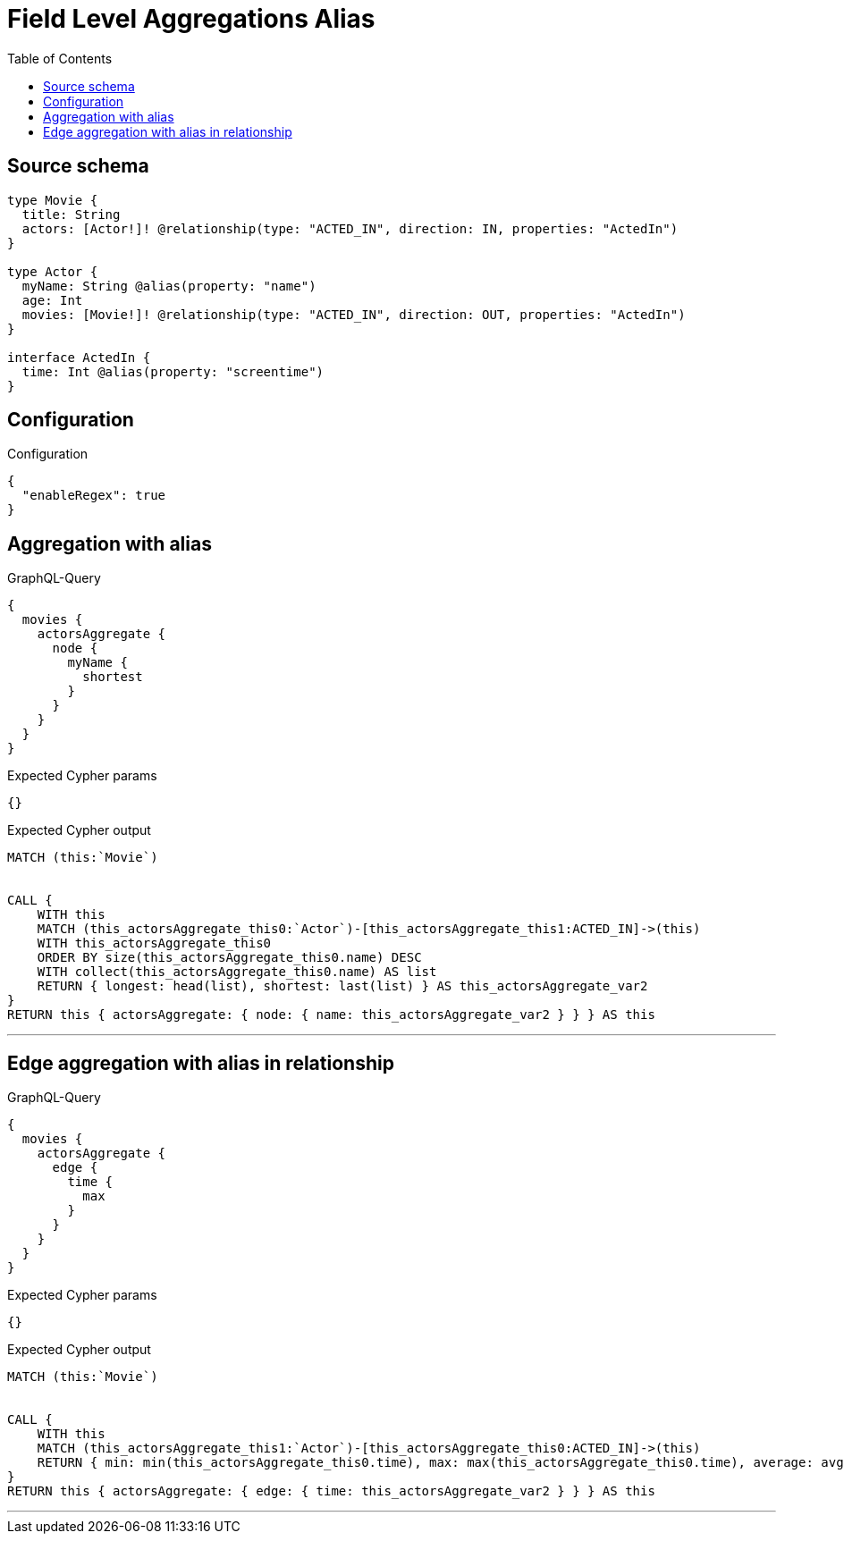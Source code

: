 :toc:

= Field Level Aggregations Alias

== Source schema

[source,graphql,schema=true]
----
type Movie {
  title: String
  actors: [Actor!]! @relationship(type: "ACTED_IN", direction: IN, properties: "ActedIn")
}

type Actor {
  myName: String @alias(property: "name")
  age: Int
  movies: [Movie!]! @relationship(type: "ACTED_IN", direction: OUT, properties: "ActedIn")
}

interface ActedIn {
  time: Int @alias(property: "screentime")
}
----

== Configuration

.Configuration
[source,json,schema-config=true]
----
{
  "enableRegex": true
}
----
== Aggregation with alias

.GraphQL-Query
[source,graphql]
----
{
  movies {
    actorsAggregate {
      node {
        myName {
          shortest
        }
      }
    }
  }
}
----

.Expected Cypher params
[source,json]
----
{}
----

.Expected Cypher output
[source,cypher]
----
MATCH (this:`Movie`)


CALL {
    WITH this
    MATCH (this_actorsAggregate_this0:`Actor`)-[this_actorsAggregate_this1:ACTED_IN]->(this)
    WITH this_actorsAggregate_this0
    ORDER BY size(this_actorsAggregate_this0.name) DESC
    WITH collect(this_actorsAggregate_this0.name) AS list
    RETURN { longest: head(list), shortest: last(list) } AS this_actorsAggregate_var2
}
RETURN this { actorsAggregate: { node: { name: this_actorsAggregate_var2 } } } AS this
----

'''

== Edge aggregation with alias in relationship

.GraphQL-Query
[source,graphql]
----
{
  movies {
    actorsAggregate {
      edge {
        time {
          max
        }
      }
    }
  }
}
----

.Expected Cypher params
[source,json]
----
{}
----

.Expected Cypher output
[source,cypher]
----
MATCH (this:`Movie`)


CALL {
    WITH this
    MATCH (this_actorsAggregate_this1:`Actor`)-[this_actorsAggregate_this0:ACTED_IN]->(this)
    RETURN { min: min(this_actorsAggregate_this0.time), max: max(this_actorsAggregate_this0.time), average: avg(this_actorsAggregate_this0.time), sum: sum(this_actorsAggregate_this0.time) }  AS this_actorsAggregate_var2
}
RETURN this { actorsAggregate: { edge: { time: this_actorsAggregate_var2 } } } AS this
----

'''

